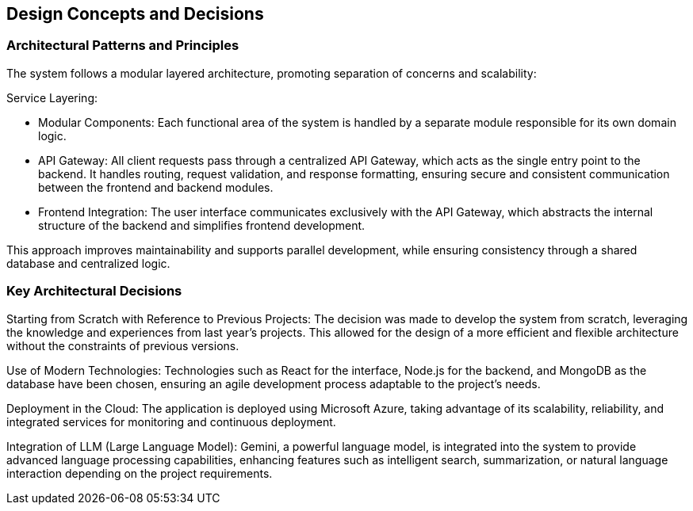 ifndef::imagesdir[:imagesdir: ../images]

[[section-design-decisions]]
== Design Concepts and Decisions

=== Architectural Patterns and Principles

The system follows a modular layered architecture, promoting separation of concerns and scalability:

Service Layering:

- Modular Components: Each functional area of the system is handled by a separate module responsible for its own domain logic.
- API Gateway: All client requests pass through a centralized API Gateway, which acts as the single entry point to the backend. It handles routing, request validation, and response formatting, ensuring secure and consistent communication between the frontend and backend modules.
- Frontend Integration: The user interface communicates exclusively with the API Gateway, which abstracts the internal structure of the backend and simplifies frontend development.

This approach improves maintainability and supports parallel development,  while ensuring consistency through a shared database and centralized logic.

=== Key Architectural Decisions

Starting from Scratch with Reference to Previous Projects:
The decision was made to develop the system from scratch, leveraging the knowledge and experiences from last year's projects. This allowed for the design of a more efficient and flexible architecture without the constraints of previous versions.

Use of Modern Technologies:
Technologies such as React for the interface, Node.js for the backend, and MongoDB as the database have been chosen, ensuring an agile development process adaptable to the project's needs.

Deployment in the Cloud:
The application is deployed using Microsoft Azure, taking advantage of its scalability, reliability, and integrated services for monitoring and continuous deployment.

Integration of LLM (Large Language Model):
Gemini, a powerful language model, is integrated into the system to provide advanced language processing capabilities, enhancing features such as intelligent search, summarization, or natural language interaction depending on the project requirements.